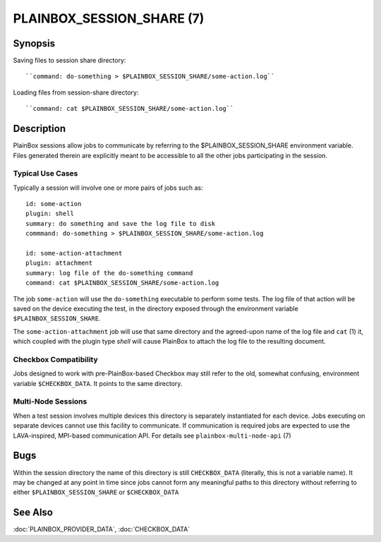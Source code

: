 ==========================
PLAINBOX_SESSION_SHARE (7)
==========================

Synopsis
========

Saving files to session share directory::

    ``command: do-something > $PLAINBOX_SESSION_SHARE/some-action.log``

Loading files from session-share directory::

    ``command: cat $PLAINBOX_SESSION_SHARE/some-action.log``

Description
===========

PlainBox sessions allow jobs to communicate by referring to the
$PLAINBOX_SESSION_SHARE environment variable. Files generated
therein are explicitly meant to be accessible to all the other jobs
participating in the session.

Typical Use Cases
-----------------

Typically a session will involve one or more pairs of jobs such as::

    id: some-action
    plugin: shell
    summary: do something and save the log file to disk
    commmand: do-something > $PLAINBOX_SESSION_SHARE/some-action.log

    id: some-action-attachment
    plugin: attachment
    summary: log file of the do-something command
    command: cat $PLAINBOX_SESSION_SHARE/some-action.log

The job ``some-action`` will use the ``do-something`` executable
to perform some tests. The log file of that action will be saved on
the device executing the test, in the directory exposed through the
environment variable ``$PLAINBOX_SESSION_SHARE``.

The ``some-action-attachment`` job will use that same directory and
the agreed-upon name of the log file and ``cat`` (1) it, which coupled
with the plugin type `shell` will cause PlainBox to attach the log
file to the resulting document.

Checkbox Compatibility
----------------------

Jobs designed to work with pre-PlainBox-based Checkbox may still refer
to the old, somewhat confusing, environment variable
``$CHECKBOX_DATA``. It points to the same directory.

Multi-Node Sessions
-------------------

When a test session involves multiple devices this directory is
separately instantiated for each device. Jobs executing on separate
devices cannot use this facility to communicate. If communication
is required jobs are expected to use the LAVA-inspired, MPI-based
communication API. For details see ``plainbox-multi-node-api`` (7)

Bugs
====

Within the session directory the name of this directory is still
``CHECKBOX_DATA`` (literally, this is not a variable name). It may be changed
at any point in time since jobs cannot form any meaningful paths to this
directory without referring to either ``$PLAINBOX_SESSION_SHARE`` or
``$CHECKBOX_DATA``

See Also
========

:doc:`PLAINBOX_PROVIDER_DATA`, :doc:`CHECKBOX_DATA`
